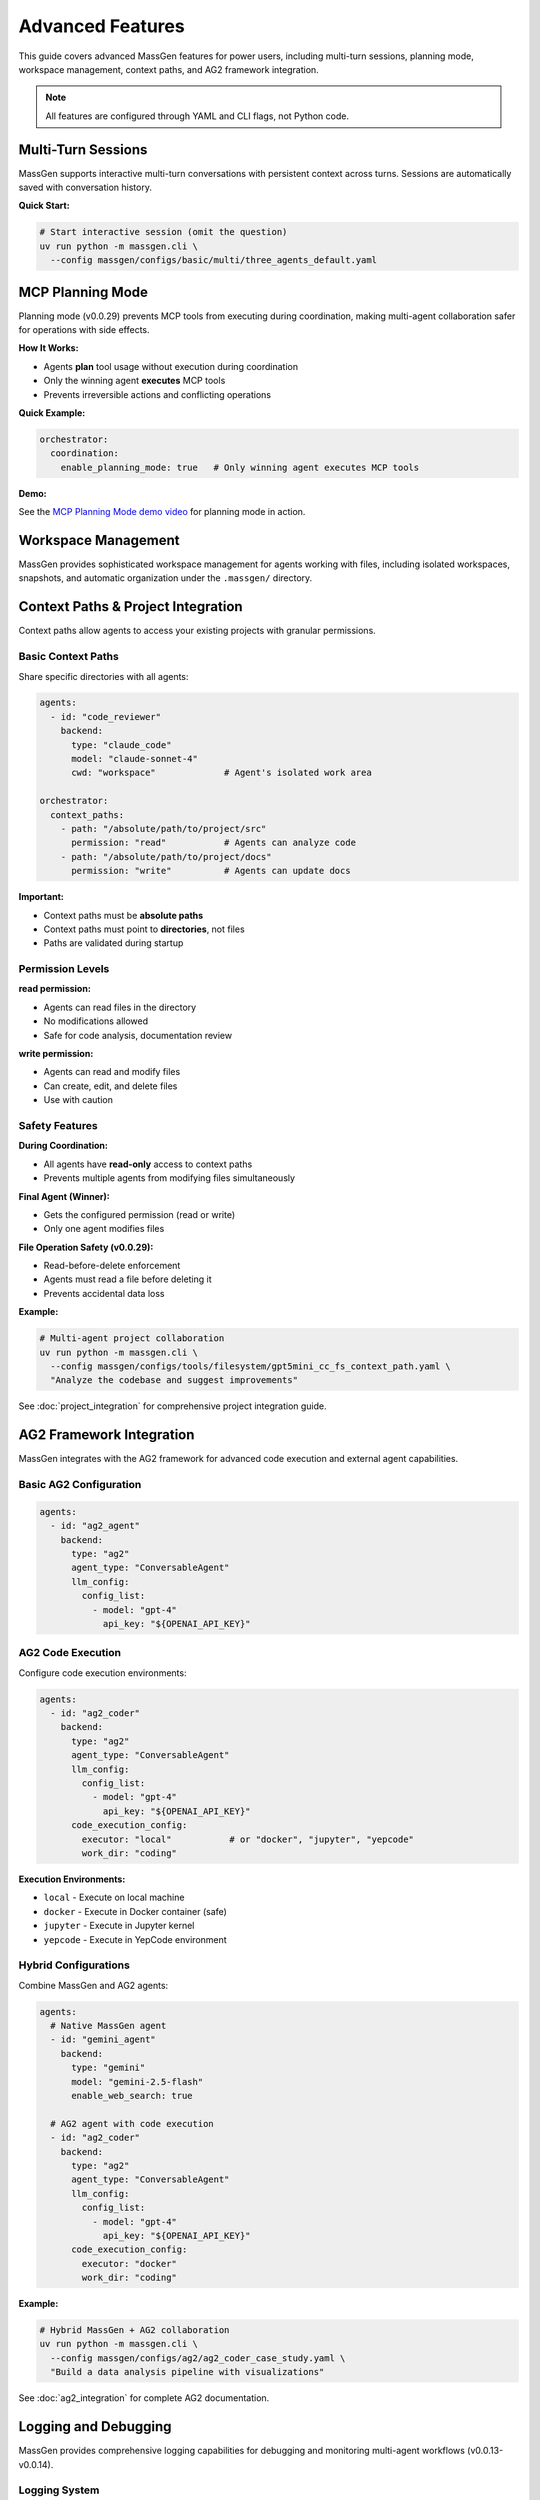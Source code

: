 Advanced Features
=================

This guide covers advanced MassGen features for power users, including multi-turn sessions, planning mode, workspace management, context paths, and AG2 framework integration.

.. note::

   All features are configured through YAML and CLI flags, not Python code.

Multi-Turn Sessions
-------------------

MassGen supports interactive multi-turn conversations with persistent context across turns. Sessions are automatically saved with conversation history.

**Quick Start:**

.. code-block:: bash

   # Start interactive session (omit the question)
   uv run python -m massgen.cli \
     --config massgen/configs/basic/multi/three_agents_default.yaml

.. seealso::
   :doc:`multi_turn_mode` - Complete interactive mode guide including commands (/clear, /quit), session storage, coordination tracking, and debugging

MCP Planning Mode
-----------------

Planning mode (v0.0.29) prevents MCP tools from executing during coordination, making multi-agent collaboration safer for operations with side effects.

**How It Works:**

* Agents **plan** tool usage without execution during coordination
* Only the winning agent **executes** MCP tools
* Prevents irreversible actions and conflicting operations

**Quick Example:**

.. code-block:: yaml

   orchestrator:
     coordination:
       enable_planning_mode: true   # Only winning agent executes MCP tools

.. seealso::
   :doc:`mcp_integration` - Complete MCP planning mode guide including configuration, supported backends, and safety considerations

**Demo:**

See the `MCP Planning Mode demo video <https://youtu.be/jLrMMEIr118>`_ for planning mode in action.

Workspace Management
--------------------

MassGen provides sophisticated workspace management for agents working with files, including isolated workspaces, snapshots, and automatic organization under the ``.massgen/`` directory.

.. seealso::
   :doc:`file_operations` - Complete workspace management guide including workspace isolation, snapshots, temporary workspaces, and .massgen directory structure

Context Paths & Project Integration
------------------------------------

Context paths allow agents to access your existing projects with granular permissions.

Basic Context Paths
~~~~~~~~~~~~~~~~~~~

Share specific directories with all agents:

.. code-block:: yaml

   agents:
     - id: "code_reviewer"
       backend:
         type: "claude_code"
         model: "claude-sonnet-4"
         cwd: "workspace"             # Agent's isolated work area

   orchestrator:
     context_paths:
       - path: "/absolute/path/to/project/src"
         permission: "read"           # Agents can analyze code
       - path: "/absolute/path/to/project/docs"
         permission: "write"          # Agents can update docs

**Important:**

* Context paths must be **absolute paths**
* Context paths must point to **directories**, not files
* Paths are validated during startup

Permission Levels
~~~~~~~~~~~~~~~~~

**read permission:**

* Agents can read files in the directory
* No modifications allowed
* Safe for code analysis, documentation review

**write permission:**

* Agents can read and modify files
* Can create, edit, and delete files
* Use with caution

Safety Features
~~~~~~~~~~~~~~~

**During Coordination:**

* All agents have **read-only** access to context paths
* Prevents multiple agents from modifying files simultaneously

**Final Agent (Winner):**

* Gets the configured permission (read or write)
* Only one agent modifies files

**File Operation Safety (v0.0.29):**

* Read-before-delete enforcement
* Agents must read a file before deleting it
* Prevents accidental data loss

**Example:**

.. code-block:: bash

   # Multi-agent project collaboration
   uv run python -m massgen.cli \
     --config massgen/configs/tools/filesystem/gpt5mini_cc_fs_context_path.yaml \
     "Analyze the codebase and suggest improvements"

See :doc:`project_integration` for comprehensive project integration guide.

AG2 Framework Integration
--------------------------

MassGen integrates with the AG2 framework for advanced code execution and external agent capabilities.

Basic AG2 Configuration
~~~~~~~~~~~~~~~~~~~~~~~

.. code-block:: yaml

   agents:
     - id: "ag2_agent"
       backend:
         type: "ag2"
         agent_type: "ConversableAgent"
         llm_config:
           config_list:
             - model: "gpt-4"
               api_key: "${OPENAI_API_KEY}"

AG2 Code Execution
~~~~~~~~~~~~~~~~~~

Configure code execution environments:

.. code-block:: yaml

   agents:
     - id: "ag2_coder"
       backend:
         type: "ag2"
         agent_type: "ConversableAgent"
         llm_config:
           config_list:
             - model: "gpt-4"
               api_key: "${OPENAI_API_KEY}"
         code_execution_config:
           executor: "local"           # or "docker", "jupyter", "yepcode"
           work_dir: "coding"

**Execution Environments:**

* ``local`` - Execute on local machine
* ``docker`` - Execute in Docker container (safe)
* ``jupyter`` - Execute in Jupyter kernel
* ``yepcode`` - Execute in YepCode environment

Hybrid Configurations
~~~~~~~~~~~~~~~~~~~~~

Combine MassGen and AG2 agents:

.. code-block:: yaml

   agents:
     # Native MassGen agent
     - id: "gemini_agent"
       backend:
         type: "gemini"
         model: "gemini-2.5-flash"
         enable_web_search: true

     # AG2 agent with code execution
     - id: "ag2_coder"
       backend:
         type: "ag2"
         agent_type: "ConversableAgent"
         llm_config:
           config_list:
             - model: "gpt-4"
               api_key: "${OPENAI_API_KEY}"
         code_execution_config:
           executor: "docker"
           work_dir: "coding"

**Example:**

.. code-block:: bash

   # Hybrid MassGen + AG2 collaboration
   uv run python -m massgen.cli \
     --config massgen/configs/ag2/ag2_coder_case_study.yaml \
     "Build a data analysis pipeline with visualizations"

See :doc:`ag2_integration` for complete AG2 documentation.

Logging and Debugging
---------------------

MassGen provides comprehensive logging capabilities for debugging and monitoring multi-agent workflows (v0.0.13-v0.0.14).

Logging System
~~~~~~~~~~~~~~

**Unified Logging Infrastructure:**

* Centralized logger with colored console output
* File logging with automatic organization
* Consistent format across all backends
* Color-coded log levels for better visibility

**Log Levels:**

* **DEBUG** (cyan): Verbose information for troubleshooting
* **INFO** (green): General operational messages
* **WARNING** (yellow): Important notices
* **ERROR** (red): Error conditions

Debug Mode
~~~~~~~~~~

Enable verbose debugging with the ``--debug`` flag:

.. code-block:: bash

   # Enable debug mode
   uv run python -m massgen.cli \
     --config massgen/configs/basic/multi/three_agents_default.yaml \
     --debug \
     "Your question"

**Debug Output Includes:**

* Detailed orchestrator activities
* Agent messages and coordination events
* Backend operations and API calls
* Tool calls and responses
* MCP server interactions
* File operations and permissions
* Voting and consensus tracking

Log File Structure
~~~~~~~~~~~~~~~~~~

Logs are organized in a structured directory:

.. code-block:: text

   massgen_logs/
   └── log_{timestamp}/
       ├── agent_outputs/
       │   ├── agent_id.txt                    # Raw output from each agent
       │   ├── final_presentation_agent_id.txt # Final presentation
       │   └── system_status.txt               # System status information
       ├── agent_id/
       │   └── {answer_generation_timestamp}/
       │       └── files_included_in_generated_answer
       ├── final_workspace/
       │   └── agent_id/
       │       └── {answer_generation_timestamp}/
       │           └── files_included_in_generated_answer
       └── massgen.log / massgen_debug.log     # Main log file

**Log Files:**

* ``massgen.log``: General logging (INFO level)
* ``massgen_debug.log``: Verbose debugging (DEBUG level, when --debug is used)

Reading Logs
~~~~~~~~~~~~

**Find Your Logs:**

.. code-block:: bash

   # Logs are in massgen_logs/ directory
   ls -lt massgen_logs/          # List recent log directories

   # View debug log
   cat massgen_logs/log_*/massgen_debug.log

   # View agent output
   cat massgen_logs/log_*/agent_outputs/agent_id.txt

**What to Look For:**

* **Orchestrator Activities**: Coordination rounds, voting results, consensus detection
* **Agent Messages**: What each agent is thinking and proposing
* **Backend Operations**: API calls, response times, token usage
* **Tool Calls**: Which tools were called and their results
* **Errors**: Stack traces and error messages

Common Debug Scenarios
~~~~~~~~~~~~~~~~~~~~~~

**Problem: Agents not collaborating:**

.. code-block:: bash

   # Check debug log for coordination events
   grep "coordination" massgen_logs/log_*/massgen_debug.log

   # Check voting results
   grep "vote" massgen_logs/log_*/massgen_debug.log

**Problem: MCP tools not working:**

.. code-block:: bash

   # Check MCP server initialization
   grep "MCP" massgen_logs/log_*/massgen_debug.log

   # Check tool calls
   grep "tool_call" massgen_logs/log_*/massgen_debug.log

**Problem: File operations failing:**

.. code-block:: bash

   # Check file operations
   grep "file" massgen_logs/log_*/massgen_debug.log

   # Check permissions
   grep "permission" massgen_logs/log_*/massgen_debug.log

Coordination Tracking
---------------------

MassGen includes a comprehensive coordination tracking system for visualizing multi-agent interactions (v0.0.19).

Coordination Table
~~~~~~~~~~~~~~~~~~

Press ``r`` during execution to view the interactive coordination table:

.. code-block:: bash

   # Start MassGen
   uv run python -m massgen.cli \
     --config massgen/configs/basic/multi/three_agents_default.yaml

   # During execution, press 'r' to view coordination table

**Coordination Table Shows:**

* Agent status across all rounds
* Answers provided by each agent
* Votes cast by each agent
* Coordination events (NEW_ANSWER, VOTE, ERROR, TIMEOUT)
* Timestamps for all events
* Consensus detection

Agent Status Tracking
~~~~~~~~~~~~~~~~~~~~~

**Agent Status Types:**

* **STREAMING**: Agent is currently generating response
* **VOTED**: Agent has cast a vote
* **ANSWERED**: Agent has provided an answer
* **RESTARTING**: Agent is restarting based on new information
* **ERROR**: Agent encountered an error
* **TIMEOUT**: Agent exceeded time limit
* **COMPLETED**: Agent finished its task

**Action Types:**

* **NEW_ANSWER**: Agent provided a new answer
* **VOTE**: Agent voted for another agent's answer
* **VOTE_IGNORED**: Vote was not counted (late arrival, etc.)
* **ERROR**: Agent operation failed
* **TIMEOUT**: Agent operation timed out
* **CANCELLED**: Agent operation was cancelled

Understanding the Coordination Table
~~~~~~~~~~~~~~~~~~~~~~~~~~~~~~~~~~~~~

**Table Format:**

.. code-block:: text

   Round 1:
   ┌────────────┬────────────┬────────────┬────────────┐
   │ Agent      │ Status     │ Action     │ Timestamp  │
   ├────────────┼────────────┼────────────┼────────────┤
   │ agent1     │ ANSWERED   │ NEW_ANSWER │ 14:30:22   │
   │ agent2     │ VOTED      │ VOTE       │ 14:30:45   │
   │ agent3     │ ANSWERED   │ NEW_ANSWER │ 14:30:50   │
   └────────────┴────────────┴────────────┴────────────┘

**Reading the Table:**

1. **Round Number**: Shows which coordination round
2. **Agent Column**: Agent ID
3. **Status**: Current agent state (see Agent Status Types)
4. **Action**: What action the agent took
5. **Timestamp**: When the action occurred

**Coordination Events:**

* **Answer Generation**: Agent creates a new answer (NEW_ANSWER)
* **Voting**: Agent votes for another agent's answer (VOTE)
* **Coordination**: Multiple agents refine based on others' work
* **Consensus**: System detects when agents agree (multiple votes for same answer)

Using Coordination Data for Debugging
~~~~~~~~~~~~~~~~~~~~~~~~~~~~~~~~~~~~~~

**Identify Stuck Agents:**

.. code-block:: text

   # Look for agents with TIMEOUT or ERROR status
   Round 3:
   agent1    COMPLETED    VOTE         14:35:10
   agent2    TIMEOUT      TIMEOUT      14:35:45  ← Agent stuck
   agent3    COMPLETED    VOTE         14:35:12

**Track Voting Patterns:**

.. code-block:: text

   # See which agents are influencing the group
   Round 2:
   agent1    ANSWERED     NEW_ANSWER   14:32:10
   agent2    VOTED        VOTE         14:32:30  ← Voted for agent1
   agent3    VOTED        VOTE         14:32:35  ← Voted for agent1
   # Consensus: agent1's answer is winning

**Detect Collaboration Issues:**

.. code-block:: text

   # All agents providing answers, no votes = poor collaboration
   Round 3:
   agent1    ANSWERED     NEW_ANSWER   14:33:00
   agent2    ANSWERED     NEW_ANSWER   14:33:05
   agent3    ANSWERED     NEW_ANSWER   14:33:10
   # Problem: No agent is voting for others' answers

Coordination Tracker API
~~~~~~~~~~~~~~~~~~~~~~~~~

The coordination tracker captures all events programmatically:

**Events Tracked:**

* Answer submissions with timestamps
* Vote submissions with target agent
* Agent status transitions
* Phase changes (coordination → final presentation)
* Error conditions
* Timeout events

**Use Cases:**

* Post-execution analysis
* Performance optimization
* Understanding agent behavior
* Debugging coordination issues
* Generating coordination reports

Advanced CLI Options
--------------------

Complete CLI reference:

.. code-block:: bash

   uv run python -m massgen.cli \
     --config path/to/config.yaml \  # Configuration file
     --model model-name \            # Quick model setup (alternative to --config)
     --backend backend-type \        # Backend type for quick setup
     --system-message "prompt" \     # Custom system message
     --no-display \                  # Disable real-time UI
     --no-logs \                     # Disable logging
     --debug \                       # Enable debug mode
     "Your question"                 # Optional - omit for interactive mode

See :doc:`../reference/cli` for complete CLI documentation.

Configuration Best Practices
-----------------------------

1. **Incremental Testing**

   * Test single agent before multi-agent
   * Verify tools work individually
   * Add complexity gradually

2. **Workspace Organization**

   * See :doc:`file_operations` for workspace best practices

3. **Permission Management**

   * Start with read-only context paths
   * Test in isolated directories first
   * Use write permissions sparingly

4. **MCP Safety**

   * Enable planning mode for file operations
   * Use tool filtering (allowed_tools, exclude_tools)
   * Test MCP servers independently

5. **Multi-Turn Sessions**

   * Use clear conversation boundaries
   * Review session summaries
   * Clean up old sessions periodically

6. **Debugging**

   * Use ``--debug`` for troubleshooting
   * Check logs in ``agent_outputs/log_{time}/``
   * Verify configuration with simple tests first

Advanced Examples
-----------------

Complex Multi-Agent System
~~~~~~~~~~~~~~~~~~~~~~~~~~

.. code-block:: yaml

   agents:
     # Research agent with web search
     - id: "researcher"
       backend:
         type: "gemini"
         model: "gemini-2.5-flash"
         enable_web_search: true
       system_message: "Research specialist with web search capabilities"

     # Analysis agent with reasoning
     - id: "analyst"
       backend:
         type: "openai"
         model: "gpt-5"
         reasoning:
           effort: "high"
       system_message: "Deep analysis with advanced reasoning"

     # Development agent with file operations
     - id: "developer"
       backend:
         type: "claude_code"
         model: "claude-sonnet-4"
         cwd: "workspace"
       system_message: "Development specialist with file operations"

     # Testing agent with AG2 code execution
     - id: "tester"
       backend:
         type: "ag2"
         agent_type: "ConversableAgent"
         llm_config:
           config_list:
             - model: "gpt-4"
               api_key: "${OPENAI_API_KEY}"
         code_execution_config:
           executor: "docker"
           work_dir: "testing"

   orchestrator:
     max_rounds: 5
     voting_config:
       threshold: 0.6
     snapshot_storage: "snapshots"
     agent_temporary_workspace: "temp"
     coordination:
       enable_planning_mode: true
     context_paths:
       - path: "/path/to/project/src"
         permission: "read"
       - path: "/path/to/project/tests"
         permission: "write"

Performance Optimization
------------------------

Parallel Execution
~~~~~~~~~~~~~~~~~~

MassGen executes agents in parallel by default. No special configuration needed.

Resource Management
~~~~~~~~~~~~~~~~~~~

Control agent resources:

.. code-block:: yaml

   backend:
     type: "openai"
     model: "gpt-5-nano"
     max_tokens: 4096              # Limit response length
     timeout: 60                   # Request timeout

   orchestrator:
     max_rounds: 5                 # Limit coordination rounds

Cost Optimization
~~~~~~~~~~~~~~~~~

Strategies to reduce costs:

* Use **GPT-5-nano** instead of GPT-5
* Use **Gemini 2.5 Flash** for research (very cost-effective)
* Use **Grok-3-mini** instead of Grok-3
* Use **LM Studio** for local, free inference
* Limit ``max_rounds`` in orchestrator
* Reduce ``max_tokens`` for concise responses

Next Steps
----------

* :doc:`multi_turn_mode` - Interactive sessions and conversation management
* :doc:`file_operations` - Workspace management and file operations
* :doc:`project_integration` - Secure project access with context paths
* :doc:`ag2_integration` - AG2 framework integration
* :doc:`mcp_integration` - MCP planning mode and tool filtering
* :doc:`../examples/advanced_patterns` - Advanced configuration patterns
* :doc:`../reference/yaml_schema` - Complete YAML reference

Troubleshooting
---------------

**Session not found:**

Check session storage configuration:

.. code-block:: yaml

   orchestrator:
     session_storage: "sessions"    # Sessions saved to .massgen/sessions/

**Workspace permissions error:**

See :doc:`file_operations` for workspace setup and troubleshooting.

**Context path not found:**

Verify paths are absolute and exist:

.. code-block:: yaml

   context_paths:
     - path: "/absolute/path/to/dir"  # ✅ Absolute
       permission: "read"

   # Not this:
     - path: "relative/path"           # ❌ Must be absolute
       permission: "read"

**Planning mode not working:**

Ensure backend supports planning mode:

.. code-block:: yaml

   # Supported backends for planning mode
   backend:
     type: "openai"      # ✅
     type: "claude"      # ✅
     type: "gemini"      # ✅

   # Not supported
   backend:
     type: "grok"        # ❌ Planning mode not available
